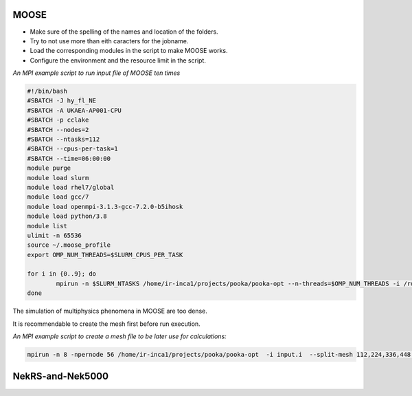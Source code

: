 .. _appis:

MOOSE
=====

* Make sure of the spelling of the names and location of the folders.

* Try to not use more than eith caracters for the jobname. 

* Load the corresponding modules in the script to make MOOSE works.

* Configure the environment and the resource limit in the script.

*An MPI example script to run input file of MOOSE ten times*

.. code-block:: bash

        #!/bin/bash
        #SBATCH -J hy_fl_NE
        #SBATCH -A UKAEA-AP001-CPU
        #SBATCH -p cclake
        #SBATCH --nodes=2
        #SBATCH --ntasks=112
        #SBATCH --cpus-per-task=1
        #SBATCH --time=06:00:00
        module purge
        module load slurm
        module load rhel7/global
        module load gcc/7
        module load openmpi-3.1.3-gcc-7.2.0-b5ihosk
        module load python/3.8
        module list
        ulimit -n 65536
        source ~/.moose_profile
        export OMP_NUM_THREADS=$SLURM_CPUS_PER_TASK

        for i in {0..9}; do
        	mpirun -n $SLURM_NTASKS /home/ir-inca1/projects/pooka/pooka-opt --n-threads=$OMP_NUM_THREADS -i /rds/project/iris_vol2/rds-ukaea-ap001/prec_study/inputs/hypre/fluid3D/NEWTON/4/input.i >> hy_fl_NE_$i.out -log_view
        done

The simulation of multiphysics phenomena in MOOSE are too dense. 

It is recommendable to create the mesh first before run execution.

*An MPI example script to create a mesh file to be later use for calculations:*

.. code-block:: bash

   mpirun -n 8 -npernode 56 /home/ir-inca1/projects/pooka/pooka-opt  -i input.i  --split-mesh 112,224,336,448 --split-file hpcmesh10240.cpr >> mg_th_NE_mpi10240.out -log_view

NekRS-and-Nek5000
=================
